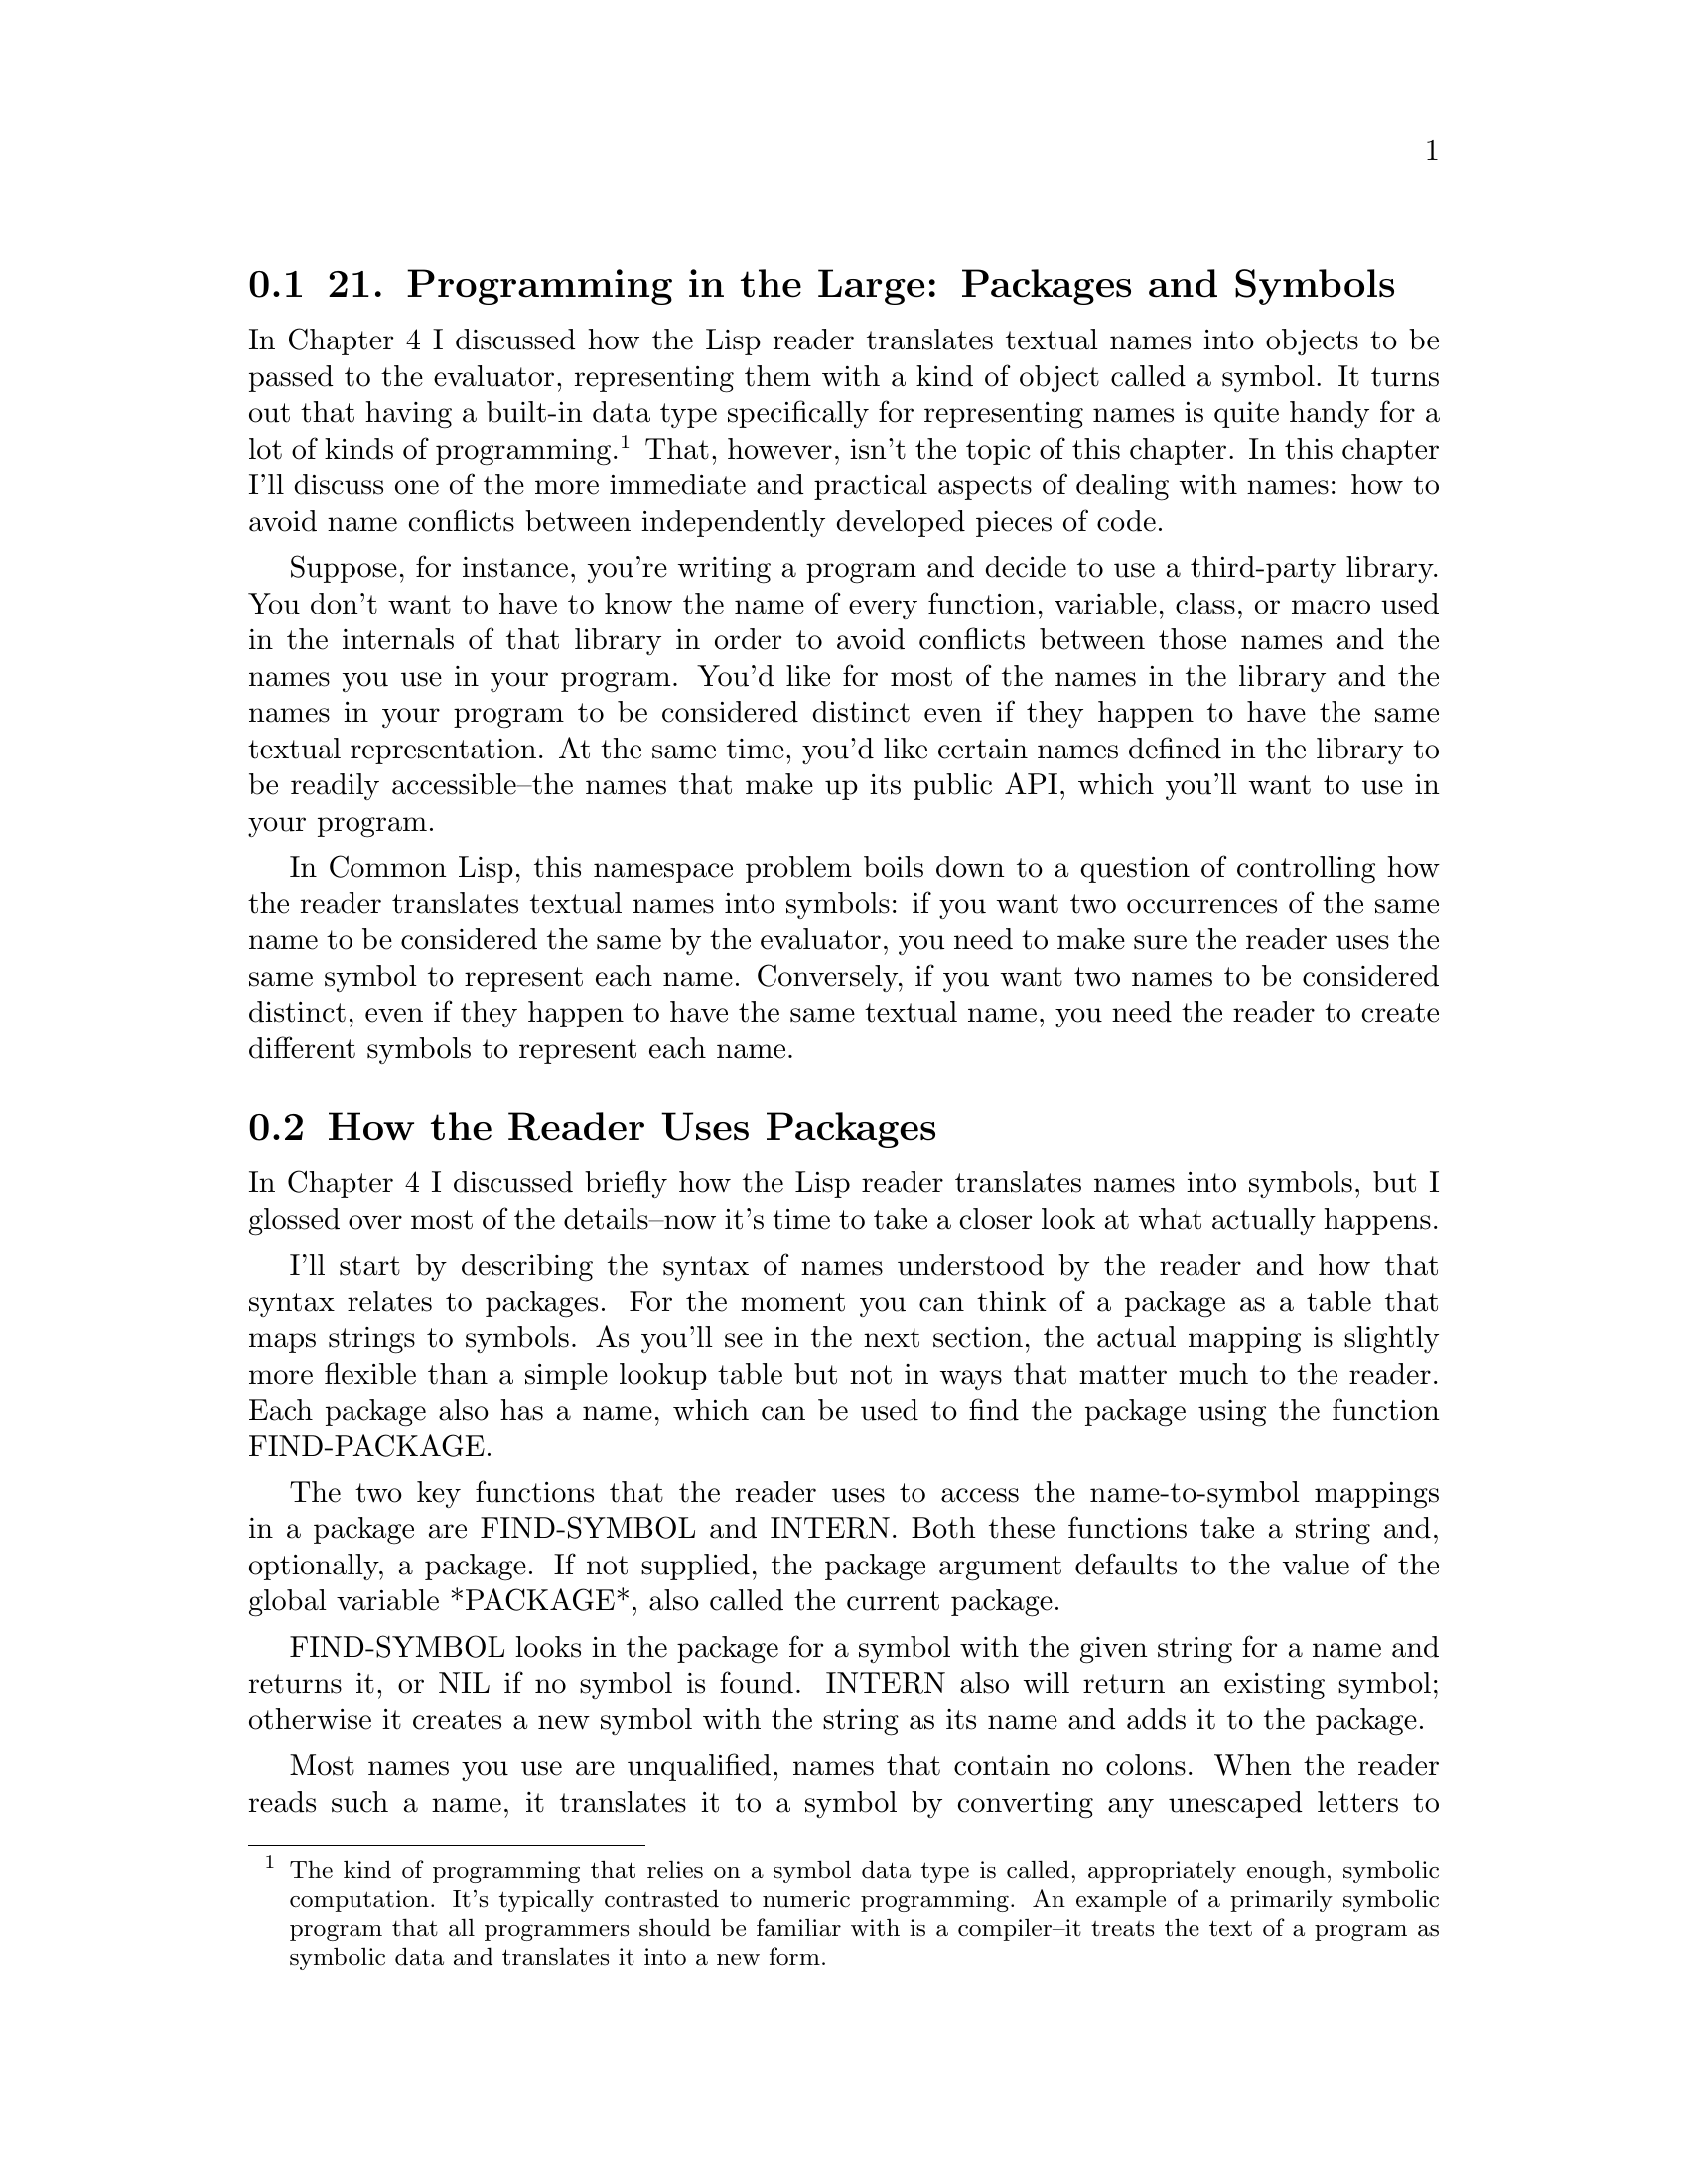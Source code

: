 @node    Chapter 21, Chapter 22, Chapter 20, Top
@section 21. Programming in the Large: Packages and Symbols

In Chapter 4 I discussed how the Lisp reader translates textual names into objects to be passed to the evaluator, representing them with a kind of object called a symbol. It turns out that having a built-in data type specifically for representing names is quite handy for a lot of kinds of programming. @footnote{The kind of programming that relies on a symbol data type is called, appropriately enough, symbolic computation. It's typically contrasted to numeric programming. An example of a primarily symbolic program that all programmers should be familiar with is a compiler--it treats the text of a program as symbolic data and translates it into a new form.} That, however, isn't the topic of this chapter. In this chapter I'll discuss one of the more immediate and practical aspects of dealing with names: how to avoid name conflicts between independently developed pieces of code.

Suppose, for instance, you're writing a program and decide to use a third-party library. You don't want to have to know the name of every function, variable, class, or macro used in the internals of that library in order to avoid conflicts between those names and the names you use in your program. You'd like for most of the names in the library and the names in your program to be considered distinct even if they happen to have the same textual representation. At the same time, you'd like certain names defined in the library to be readily accessible--the names that make up its public API, which you'll want to use in your program.

In Common Lisp, this namespace problem boils down to a question of controlling how the reader translates textual names into symbols: if you want two occurrences of the same name to be considered the same by the evaluator, you need to make sure the reader uses the same symbol to represent each name. Conversely, if you want two names to be considered distinct, even if they happen to have the same textual name, you need the reader to create different symbols to represent each name.

@menu
* 21-1::        How the Reader Uses Packages
* 21-2::        A Bit of Package and Symbol Vocabulary
* 21-3::        Three Standard Packages
* 21-4::        Defining Your Own Packages
* 21-5::        Packaging Reusable Libraries
* 21-6::        Importing Individual Names
* 21-7::        Packaging Mechanics
* 21-8::        Package Gotchas
@end menu

@node	21-1, 21-2, Chapter 21, Chapter 21
@section How the Reader Uses Packages

In Chapter 4 I discussed briefly how the Lisp reader translates names into symbols, but I glossed over most of the details--now it's time to take a closer look at what actually happens.

I'll start by describing the syntax of names understood by the reader and how that syntax relates to packages. For the moment you can think of a package as a table that maps strings to symbols. As you'll see in the next section, the actual mapping is slightly more flexible than a simple lookup table but not in ways that matter much to the reader. Each package also has a name, which can be used to find the package using the function FIND-PACKAGE.

The two key functions that the reader uses to access the name-to-symbol mappings in a package are FIND-SYMBOL and INTERN. Both these functions take a string and, optionally, a package. If not supplied, the package argument defaults to the value of the global variable *PACKAGE*, also called the current package.

FIND-SYMBOL looks in the package for a symbol with the given string for a name and returns it, or NIL if no symbol is found. INTERN also will return an existing symbol; otherwise it creates a new symbol with the string as its name and adds it to the package.

Most names you use are unqualified, names that contain no colons. When the reader reads such a name, it translates it to a symbol by converting any unescaped letters to uppercase and passing the resulting string to INTERN. Thus, each time the reader reads the same name in the same package, it'll get the same symbol object. This is important because the evaluator uses the object identity of symbols to determine which function, variable, or other program element a given symbol refers to. Thus, the reason an expression such as (hello-world) results in calling a particular hello-world function is because the reader returns the same symbol when it reads the function call as it did when it read the DEFUN form that defined the function.

A name containing either a single colon or a double colon is a package-qualified name. When the reader reads a package-qualified name, it splits the name on the colon(s) and uses the first part as the name of a package and the second part as the name of the symbol. The reader looks up the appropriate package and uses it to translate the symbol name to a symbol object.

A name containing only a single colon must refer to an external symbol--one the package exports for public use. If the named package doesn't contain a symbol with a given name, or if it does but it hasn't been exported, the reader signals an error. A double-colon name can refer to any symbol from the named package, though it's usually a bad idea--the set of exported symbols defines a package's public interface, and if you don't respect the package author's decision about what names to make public and which ones to keep private, you're asking for trouble down the road. On the other hand, sometimes a package author will neglect to export a symbol that really ought to be public. In that case, a double-colon name lets you get work done without having to wait for the next version of the package to be released.

Two other bits of symbol syntax the reader understands are those for keyword symbols and uninterned symbols. Keyword symbols are written with names starting with a colon. Such symbols are interned in the package named KEYWORD and automatically exported. Additionally, when the reader interns a symbol in the KEYWORD, it also defines a constant variable with the symbol as both its name and value. This is why you can use keywords in argument lists without quoting them--when they appear in a value position, they evaluate to themselves. Thus:

@example
(eql ':foo :foo) ==> T
@end example

The names of keyword symbols, like all symbols, are converted to all uppercase by the reader before they're interned. The name doesn't include the leading colon.

@example
(symbol-name :foo) ==> "FOO"
@end example

Uninterned symbols are written with a leading #:. These names (minus the #:) are converted to uppercase as normal and then translated into symbols, but the symbols aren't interned in any package; each time the reader reads a #: name, it creates a new symbol. Thus:

@example
(eql '#:foo '#:foo) ==> NIL
@end example

You'll rarely, if ever, write this syntax yourself, but will sometimes see it when you print an s-expression containing symbols returned by the function GENSYM.

@example
(gensym) ==> #:G3128
@end example


@node	21-2, 21-3, 21-1, Chapter 21
@section A Bit of Package and Symbol Vocabulary

As I mentioned previously, the mapping from names to symbols implemented by a package is slightly more flexible than a simple lookup table. At its core, every package contains a name-to-symbol lookup table, but a symbol can be made accessible via an unqualified name in a given package in other ways. To talk sensibly about these other mechanisms, you'll need a little bit of vocabulary.

To start with, all the symbols that can be found in a given package using FIND-SYMBOL are said to be accessible in that package. In other words, the accessible symbols in a package are those that can be referred to with unqualified names when the package is current.

A symbol can be accessible in two ways. The first is for the package's name-to-symbol table to contain an entry for the symbol, in which case the symbol is said to be present in the package. When the reader interns a new symbol in a package, it's added to the package's name-to-symbol table. The package in which a symbol is first interned is called the symbol's home package.

The other way a symbol can be accessible in a package is if the package inherits it. A package inherits symbols from other packages by using the other packages. Only external symbols in the used packages are inherited. A symbol is made external in a package by exporting it. In addition to causing it to be inherited by using packages, exporting a symbol also--as you saw in the previous section--makes it possible to refer to the symbol using a single-colon qualified name.

To keep the mappings from names to symbols deterministic, the package system allows only one symbol to be accessible in a given package for each name. That is, a package can't have a present symbol and an inherited symbol with the same name or inherit two different symbols, from different packages, with the same name. However, you can resolve conflicts by making one of the accessible symbols a shadowing symbol, which makes the other symbols of the same name inaccessible. In addition to its name-to-symbol table, each package maintains a list of shadowing symbols.

An existing symbol can be imported into another package by adding it to the package's name-to-symbol table. Thus, the same symbol can be present in multiple packages. Sometimes you'll import symbols simply because you want them to be accessible in the importing package without using their home package. Other times you'll import a symbol because only present symbols can be exported or be shadowing symbols. For instance, if a package needs to use two packages that have external symbols of the same name, one of the symbols must be imported into the using package in order to be added to its shadowing list and make the other symbol inaccessible.

Finally, a present symbol can be uninterned from a package, which causes it to be removed from the name-to-symbol table and, if it's a shadowing symbol, from the shadowing list. You might unintern a symbol from a package to resolve a conflict between the symbol and an external symbol from a package you want to use. A symbol that isn't present in any package is called an uninterned symbol, can no longer be read by the reader, and will be printed using the #:foo syntax.

@node	21-3, 21-4, 21-2, Chapter 21
@section Three Standard Packages

In the next section I'll show you how to define your own packages, including how to make one package use another and how to export, shadow, and import symbols. But first let's look at a few packages you've been using already. When you first start Lisp, the value of *PACKAGE* is typically the COMMON-LISP-USER package, also known as CL-USER. @footnote{Every package has one official name and zero or more nicknames that can be used anywhere you need to use the package name, such as in package-qualified names or to refer to the package in a DEFPACKAGE or IN-PACKAGE form.} CL-USER uses the package COMMON-LISP, which exports all the names defined by the language standard. Thus, when you type an expression at the REPL, all the names of standard functions, macros, variables, and so on, will be translated to the symbols exported from COMMON-LISP, and all other names will be interned in the COMMON-LISP-USER package. For example, the name *PACKAGE* is exported from COMMON-LISP--if you want to see the value of *PACKAGE*, you can type this:

@example
CL-USER> *package*
#<The COMMON-LISP-USER package>
@end example

because COMMON-LISP-USER uses COMMON-LISP. Or you can use a package-qualified name.

@example
CL-USER> common-lisp:*package*
#<The COMMON-LISP-USER package>
@end example

You can even use COMMON-LISP's nickname, CL.

@example
CL-USER> cl:*package*
#<The COMMON-LISP-USER package>
@end example

But *X* isn't a symbol in COMMON-LISP, so you if type this:

@example
CL-USER> (defvar *x* 10)
*X*
@end example

the reader reads DEFVAR as the symbol from the COMMON-LISP package and *X* as a symbol in COMMON-LISP-USER.

The REPL can't start in the COMMON-LISP package because you're not allowed to intern new symbols in it; COMMON-LISP-USER serves as a "scratch" package where you can create your own names while still having easy access to all the symbols in COMMON-LISP. @footnote{
COMMON-LISP-USER is also allowed to provide access to symbols exported by other implementation-defined packages. While this is intended as a convenience for the user--it makes implementation-specific functionality readily accessible--it can also cause confusion for new Lispers: Lisp will complain about an attempt to redefine some name that isn't listed in the language standard. To see what packages COMMON-LISP-USER inherits symbols from in a particular implementation, evaluate this expression at the REPL:

@example
(mapcar #'package-name (package-use-list :cl-user))
@end example

And to find out what package a symbol came from originally, evaluate this:

@example
(package-name (symbol-package 'some-symbol))
@end example

with some-symbol replaced by the symbol in question. For instance:

@example
(package-name (symbol-package 'car)) ==> "COMMON-LISP"
(package-name (symbol-package 'foo)) ==> "COMMON-LISP-USER"
@end example

Symbols inherited from implementation-defined packages will return some other value.

} Typically, all packages you'll define will also use COMMON-LISP, so you don't have to write things like this:

@example
(cl:defun (x) (cl:+ x 2))
@end example

The third standard package is the KEYWORD package, the package the Lisp reader uses to intern names starting with colon. Thus, you can also refer to any keyword symbol with an explicit package qualification of keyword like this:

@example
CL-USER> :a
:A
CL-USER> keyword:a
:A
CL-USER> (eql :a keyword:a)
T
@end example


@node	21-4, 21-5, 21-3, Chapter 21
@section Defining Your Own Packages

Working in COMMON-LISP-USER is fine for experiments at the REPL, but once you start writing actual programs you'll want to define new packages so different programs loaded into the same Lisp environment don't stomp on each other's names. And when you write libraries that you intend to use in different contexts, you'll want to define separate packages and then export the symbols that make up the libraries' public APIs.

However, before you start defining packages, it's important to understand one thing about what packages do not do. Packages don't provide direct control over who can call what function or access what variable. They provide you with basic control over namespaces by controlling how the reader translates textual names into symbol objects, but it isn't until later, in the evaluator, that the symbol is interpreted as the name of a function or variable or whatever else. Thus, it doesn't make sense to talk about exporting a function or a variable from a package. You can export symbols to make certain names easier to refer to, but the package system doesn't allow you to restrict how those names are used. @footnote{This is different from the Java package system, which provides a namespace for classes but is also involved in Java's access control mechanism. The non-Lisp language with a package system most like Common Lisp's packages is Perl.}

With that in mind, you can start looking at how to define packages and tie them together. You define new packages with the macro DEFPACKAGE, which allows you to not only create the package but to specify what packages it uses, what symbols it exports, and what symbols it imports from other packages and to resolve conflicts by creating shadowing symbols. @footnote{All the manipulations performed by DEFPACKAGE can also be performed with functions that man- ipulate package objects. However, since a package generally needs to be fully defined before it can be used, those functions are rarely used. Also, DEFPACKAGE takes care of performing all the package manipulations in the right order--for instance, DEFPACKAGE adds symbols to the shadowing list before it tries to use the used packages.}

I'll describe the various options in terms of how you might use packages while writing a program that organizes e-mail messages into a searchable database. The program is purely hypothetical, as are the libraries I'll refer to--the point is to look at how the packages used in such a program might be structured.

The first package you'd need is one to provide a namespace for the application--you want to be able to name your functions, variables, and so on, without having to worry about name collisions with unrelated code. So you'd define a new package with DEFPACKAGE.

If the application is simple enough to be written with no libraries beyond the facilities provided by the language itself, you could define a simple package like this:

@example
(defpackage :com.gigamonkeys.email-db
  (:use :common-lisp))
@end example

This defines a package, named COM.GIGAMONKEYS.EMAIL-DB, that inherits all the symbols exported by the COMMON-LISP package. @footnote{In many Lisp implementations the :use clause is optional if you want only to :use COMMON-LISP--if it's omitted, the package will automatically inherit names from an implementation-defined list of packages that will usually include COMMON-LISP. However, your code will be more portable if you always explicitly specify the packages you want to :use. Those who are averse to typing can use the package's nickname and write (:use :cl).}

You actually have several choices of how to represent the names of packages and, as you'll see, the names of symbols in a DEFPACKAGE. Packages and symbols are named with strings. However, in a DEFPACKAGE form, you can specify the names of packages and symbols with string designators. A string designator is either a string, which designates itself; a symbol, which designates its name; or a character, which designates a one-character string containing just the character. Using keyword symbols, as in the previous DEFPACKAGE, is a common style that allows you to write the names in lowercase--the reader will convert the names to uppercase for you. You could also write the DEFPACKAGE with strings, but then you have to write them in all uppercase, because the true names of most symbols and packages are in fact uppercase because of the case conversion performed by the reader. @footnote{Using keywords instead of strings has another advantage--Allegro provides a "modern mode" Lisp in which the reader does no case conversion of names and in which, instead of a COMMON-LISP package with uppercase names, provides a common-lisp package with lowercase names. Strictly speaking, this Lisp isn't a conforming Common Lisp since all the names in the standard are defined to be uppercase. But if you write your DEFPACKAGE forms using keyword symbols, they will work both in Common Lisp and in this near relative.}

@example
(defpackage "COM.GIGAMONKEYS.EMAIL-DB"
  (:use "COMMON-LISP"))
@end example

You could also use nonkeyword symbols--the names in DEFPACKAGE aren't evaluated--but then the very act of reading the DEFPACKAGE form would cause those symbols to be interned in the current package, which at the very least will pollute that namespace and may also cause problems later if you try to use the package. @footnote{
Some folks, instead of keywords, use uninterned symbols, using the #: syntax.

@example
(defpackage #:com.gigamonkeys.email-db
  (:use #:common-lisp))
@end example

This saves a tiny bit of memory by not interning any symbols in the keyword package--the symbol can become garbage after DEFPACKAGE (or the code it expands into) is done with it. However, the difference is so slight that it really boils down to a matter of aesthetics.

}

To read code in this package, you need to make it the current package with the IN-PACKAGE macro:

@example
(in-package :com.gigamonkeys.email-db)
@end example

If you type this expression at the REPL, it will change the value of *PACKAGE*, affecting how the REPL reads subsequent expressions, until you change it with another call to IN-PACKAGE. Similarly, if you include an IN-PACKAGE in a file that's loaded with LOAD or compiled with COMPILE-FILE, it will change the package, affecting the way subsequent expressions in the file are read. @footnote{The reason to use IN-PACKAGE instead of just SETFing *PACKAGE* is that IN-PACKAGE expands into code that will run when the file is compiled by COMPILE-FILE as well as when the file is loaded, changing the way the reader reads the rest of the file during compilation.}

With the current package set to the COM.GIGAMONKEYS.EMAIL-DB package, other than names inherited from the COMMON-LISP package, you can use any name you want for whatever purpose you want. Thus, you could define a new hello-world function that could coexist with the hello-world function previously defined in COMMON-LISP-USER. Here's the behavior of the existing function:

@example
CL-USER> (hello-world)
hello, world
NIL
@end example

Now you can switch to the new package using IN-PACKAGE. @footnote{In the REPL buffer in SLIME you can also change packages with a REPL shortcut. Type a comma, and then enter change-package at the Command: prompt.} Notice how the prompt changes--the exact form is determined by the development environment, but in SLIME the default prompt consists of an abbreviated version of the package name.

@example
CL-USER> (in-package :com.gigamonkeys.email-db)
#<The COM.GIGAMONKEYS.EMAIL-DB package>
EMAIL-DB>
@end example

You can define a new hello-world in this package:

@example
EMAIL-DB> (defun hello-world () (format t "hello from EMAIL-DB package~%"))
HELLO-WORLD
@end example

And test it, like this:

@example
EMAIL-DB> (hello-world)
hello from EMAIL-DB package
NIL
@end example

Now switch back to CL-USER.

@example
EMAIL-DB> (in-package :cl-user)
#<The COMMON-LISP-USER package>
CL-USER>
@end example

And the old function is undisturbed.

@example
CL-USER> (hello-world)
hello, world
NIL
@end example


@node	21-5, 21-6, 21-4, Chapter 21
@section Packaging Reusable Libraries

While working on the e-mail database, you might write several functions related to storing and retrieving text that don't have anything in particular to do with e-mail. You might realize that those functions could be useful in other programs and decide to repackage them as a library. You should define a new package, but this time you'll export certain names to make them available to other packages.

@example
(defpackage :com.gigamonkeys.text-db
  (:use :common-lisp)
  (:export :open-db
           :save
           :store))
@end example

Again, you use the COMMON-LISP package, because you'll need access to standard functions within COM.GIGAMONKEYS.TEXT-DB. The :export clause specifies names that will be external in COM.GIGAMONKEYS.TEXT-DB and thus accessible in packages that :use it. Therefore, after you've defined this package, you can change the definition of the main application package to the following:

@example
(defpackage :com.gigamonkeys.email-db
  (:use :common-lisp :com.gigamonkeys.text-db))
@end example

Now code written in COM.GIGAMONKEYS.EMAIL-DB can use unqualified names to refer to the exported symbols from both COMMON-LISP and COM.GIGAMONKEYS.TEXT-DB. All other names will continue to be interned directly in the COM.GIGAMONKEYS.EMAIL-DB package.

@node	21-6, 21-7, 21-5, Chapter 21
@section Importing Individual Names

Now suppose you find a third-party library of functions for manipulating e-mail messages. The names used in the library's API are exported from the package COM.ACME.EMAIL, so you could :use that package to get easy access to those names. But suppose you need to use only one function from this library, and other exported symbols conflict with names you already use (or plan to use) in our own code. @footnote{During development, if you try to :use a package that exports a symbol with the same name as a symbol already interned in the using package, Lisp will signal an error and typically offer you a restart that will unintern the offending symbol from the using package. For more on this, see the section "Package Gotchas."} In this case, you can import the one symbol you need with an :import-from clause in the DEFPACKAGE. For instance, if the name of the function you want to use is parse-email-address, you can change the DEFPACKAGE to this:

@example
(defpackage :com.gigamonkeys.email-db
  (:use :common-lisp :com.gigamonkeys.text-db)
  (:import-from :com.acme.email :parse-email-address))
@end example

Now anywhere the name parse-email-address appears in code read in the COM.GIGAMONKEYS.EMAIL-DB package, it will be read as the symbol from COM.ACME.EMAIL. If you need to import more than one symbol from a single package, you can include multiple names after the package name in a single :import-from clause. A DEFPACKAGE can also include multiple :import-from clauses in order to import symbols from different packages.

Occasionally you'll run into the opposite situation--a package may export a bunch of names you want to use and a few you don't. Rather than listing all the symbols you do want to use in an :import-from clause, you can instead :use the package and then list the names you don't want to inherit in a :shadow clause. For instance, suppose the COM.ACME.TEXT package exports a bunch of names of functions and classes used in text processing. Further suppose that most of these functions and classes are ones you'll want to use in your code, but one of the names, build-index, conflicts with a name you've already used. You can make the build-index from COM.ACME.TEXT inaccessible by shadowing it.

@example
(defpackage :com.gigamonkeys.email-db
  (:use
   :common-lisp
   :com.gigamonkeys.text-db
   :com.acme.text)
  (:import-from :com.acme.email :parse-email-address)
  (:shadow :build-index))
@end example

The :shadow clause causes a new symbol named BUILD-INDEX to be created and added directly to COM.GIGAMONKEYS.EMAIL-DB's name-to-symbol map. Now if the reader reads the name BUILD-INDEX, it will translate it to the symbol in COM.GIGAMONKEYS.EMAIL-DB's map, rather than the one that would otherwise be inherited from COM.ACME.TEXT. The new symbol is also added to a shadowing symbols list that's part of the COM.GIGAMONKEYS.EMAIL-DB package, so if you later use another package that also exports a BUILD-INDEX symbol, the package system will know there's no conflict--that you want the symbol from COM.GIGAMONKEYS.EMAIL-DB to be used rather than any other symbols with the same name inherited from other packages.

A similar situation can arise if you want to use two packages that export the same name. In this case the reader won't know which inherited name to use when it reads the textual name. In such situations you must resolve the ambiguity by shadowing the conflicting names. If you don't need to use the name from either package, you could shadow the name with a :shadow clause, creating a new symbol with the same name in your package. But if you actually want to use one of the inherited symbols, then you need to resolve the ambiguity with a :shadowing-import-from clause. Like an :import-from clause, a :shadowing-import-from clause consists of a package name followed by the names to import from that package. For instance, if COM.ACME.TEXT exports a name SAVE that conflicts with the name exported from COM.GIGAMONKEYS.TEXT-DB, you could resolve the ambiguity with the following DEFPACKAGE:

@example
(defpackage :com.gigamonkeys.email-db
  (:use
   :common-lisp
   :com.gigamonkeys.text-db
   :com.acme.text)
  (:import-from :com.acme.email :parse-email-address)
  (:shadow :build-index)
  (:shadowing-import-from :com.gigamonkeys.text-db :save))
@end example


@node	21-7, 21-8, 21-6, Chapter 21
@section Packaging Mechanics

That covers the basics of how to use packages to manage namespaces in several common situations. However, another level of how to use packages is worth discussing--the raw mechanics of how to organize code that uses different packages. In this section I'll discuss a few rules of thumb about how to organize code--where to put your DEFPACKAGE forms relative to the code that uses your packages via IN-PACKAGE.

Because packages are used by the reader, a package must be defined before you can LOAD or COMPILE-FILE a file that contains an IN-PACKAGE expression switching to that package. Packages also must be defined before other DEFPACKAGE forms can refer to them. For instance, if you're going to :use COM.GIGAMONKEYS.TEXT-DB in COM.GIGAMONKEYS.EMAIL-DB, then COM.GIGAMONKEYS.TEXT-DB's DEFPACKAGE must be evaluated before the DEFPACKAGE of COM.GIGAMONKEYS.EMAIL-DB.

The best first step toward making sure packages exist when they need to is to put all your DEFPACKAGEs in files separate from the code that needs to be read in those packages. Some folks like to create a foo-package.lisp file for each individual package, and others create a single packages.lisp that contains all the DEFPACKAGE forms for a group of related packages. Either approach is reasonable, though the one-file-per-package approach also requires that you arrange to load the individual files in the right order according to the interpackage dependencies.

Either way, once all the DEFPACKAGE forms have been separated from the code that will be read in the packages they define, you can arrange to LOAD the files containing the DEFPACKAGEs before you compile or load any of the other files. For simple programs you can do this by hand: simply LOAD the file or files containing the DEFPACKAGE forms, possibly compiling them with COMPILE-FILE first. Then LOAD the files that use those packages, again optionally compiling them first with COMPILE-FILE. Note, however, that the packages don't exist until you LOAD the package definitions, either the source or the files produced by COMPILE-FILE. Thus, if you're compiling everything, you must still LOAD all the package definitions before you can COMPILE-FILE any files to be read in the packages.

Doing these steps by hand will get tedious after a while. For simple programs you can automate the steps by writing a file, load.lisp, that contains the appropriate LOAD and COMPILE-FILE calls in the right order. Then you can just LOAD that file. For more complex programs you'll want to use a system definition facility to manage loading and compiling files in the right order. @footnote{The code for the "Practical" chapters, available from this book's Web site, uses the ASDF system definition library. ASDF stands for Another System Definition Facility.}

The other key rule of thumb is that each file should contain exactly one IN-PACKAGE form, and it should be the first form in the file other than comments. Files containing DEFPACKAGE forms should start with (in-package "COMMON-LISP-USER"), and all other files should contain an IN-PACKAGE of one of your packages.

If you violate this rule and switch packages in the middle of a file, you'll confuse human readers who don't notice the second IN-PACKAGE. Also, many Lisp development environments, particularly Emacs-based ones such as SLIME, look for an IN-PACKAGE to determine the package they should use when communicating with Common Lisp. Multiple IN-PACKAGE forms per file may confuse these tools as well.

On the other hand, it's fine to have multiple files read in the same package, each with an identical IN-PACKAGE form. It's just a matter of how you like to organize your code.

The other bit of packaging mechanics has to do with how to name packages. Package names live in a flat namespace--package names are just strings, and different packages must have textually distinct names. Thus, you have to consider the possibility of conflicts between package names. If you're using only packages you developed yourself, then you can probably get away with using short names for your packages. But if you're planning to use third-party libraries or to publish your code for use by other programmers, then you need to follow a naming convention that will minimize the possibility of name collisions between different packages. Many Lispers these days are adopting Java-style names, like the ones used in this chapter, consisting of a reversed Internet domain name followed by a dot and a descriptive string.

@node	21-8, Chapter 22, 21-7, Chapter 21
@section Package Gotchas

Once you're familiar with packages, you won't spend a bunch of time thinking about them. There's just not that much to them. However, a couple of gotchas that bite most new Lisp programmers make the package system seem more complicated and unfriendly than it really is.

The number-one gotcha arises most commonly when playing around at the REPL. You'll be looking at some library that defines certain interesting functions. You'll try to call one of the functions like this:

@example
CL-USER> (foo)
@end example

and get dropped into the debugger with this error:

@example
attempt to call `FOO' which is an undefined function.
   [Condition of type UNDEFINED-FUNCTION]

Restarts:
  0: [TRY-AGAIN] Try calling FOO again.
  1: [RETURN-VALUE] Return a value instead of calling FOO.
  2: [USE-VALUE] Try calling a function other than FOO.
  3: [STORE-VALUE] Setf the symbol-function of FOO and call it again.
  4: [ABORT] Abort handling SLIME request.
  5: [ABORT] Abort entirely from this (lisp) process.
@end example

Ah, of course--you forgot to use the library's package. So you quit the debugger and try to USE-PACKAGE the library's package in order to get access to the name FOO so you can call the function.

@example
CL-USER> (use-package :foolib)
@end example

But that drops you back into the debugger with this error message:

@example
Using package `FOOLIB' results in name conflicts for these symbols: FOO
   [Condition of type PACKAGE-ERROR]

Restarts:
  0: [CONTINUE] Unintern the conflicting symbols from the `COMMON-LISP-USER' package.
  1: [ABORT] Abort handling SLIME request.
  2: [ABORT] Abort entirely from this (lisp) process.
@end example

Huh? The problem is the first time you called foo, the reader read the name foo and interned it in CL-USER before the evaluator got hold of it and discovered that this newly interned symbol isn't the name of a function. This new symbol then conflicts with the symbol of the same name exported from the FOOLIB package. If you had remembered to USE-PACKAGE FOOLIB before you tried to call foo, the reader would have read foo as the inherited symbol and not interned a foo symbol in CL-USER.

However, all isn't lost, because the first restart offered by the debugger will patch things up in just the right way: it will unintern the foo symbol from COMMON-LISP-USER, putting the CL-USER package back to the state it was in before you called foo, allowing the USE-PACKAGE to proceed and allowing for the inherited foo to be available in CL-USER.

This kind of problem can also occur when loading and compiling files. For instance, if you defined a package, MY-APP, for code that was going to use functions with names from the FOOLIB package, but forgot to :use FOOLIB, when you compile the files with an (in-package :my-app) in them, the reader will intern new symbols in MY-APP for the names that were supposed to be read as symbols from FOOLIB. When you try to run the compiled code, you'll get undefined function errors. If you then try to redefine the MY-APP package to :use FOOLIB, you'll get the conflicting symbols error. The solution is the same: select the restart to unintern the conflicting symbols from MY-APP. You'll then need to recompile the code in the MY-APP package so it will refer to the inherited names.

The next gotcha is essentially the reverse of the first gotcha. In this case, you'd have defined a package--again, let's say it's MY-APP--that uses another package, say, FOOLIB. Now you start writing code in the MY-APP package. Although you used FOOLIB in order to be able to refer to the foo function, FOOLIB may export other symbols as well. If you use one of those exported symbols--say, bar--as the name of a function in your own code, Lisp won't complain. Instead, the name of your function will be the symbol exported by FOOLIB, which will clobber the definition of bar from FOOLIB.

This gotcha is more insidious because it doesn't cause an error--from the evaluator's point of view it's just being asked to associate a new function with an old name, something that's perfectly legal. It's suspect only because the code doing the redefining was read with a different value for *PACKAGE* than the name's package. But the evaluator doesn't necessarily know that. However, in most Lisps you'll get an warning about "redefining BAR, originally defined in?". You should heed those warnings. If you clobber a definition from a library, you can restore it by reloading the library code with LOAD. @footnote{Some Common Lisp implementations, such as Allegro and SBCL, provide a facility for "locking" the symbols in a particular package so they can be used in defining forms such as DEFUN, DEFVAR, and DEFCLASS only when their home package is the current package.}

The last package-related gotcha is, by comparison, quite trivial, but it bites most Lisp programmers at least a few times: you define a package that uses COMMON-LISP and maybe a few libraries. Then at the REPL you change to that package to play around. Then you decide to quit Lisp altogether and try to call (quit). However, quit isn't a name from the COMMON-LISP package--it's defined by the implementation in some implementation-specific package that happens to be used by COMMON-LISP-USER. The solution is simple--change packages back to CL-USER to quit. Or use the SLIME REPL shortcut quit, which will also save you from having to remember that in certain Common Lisp implementations the function to quit is exit, not quit.

You're almost done with your tour of Common Lisp. In the next chapter I'll discuss the details of the extended LOOP macro. After that, the rest of the book is devoted to "practicals": a spam filter, a library for parsing binary files, and various parts of a streaming MP3 server with a Web interface.
